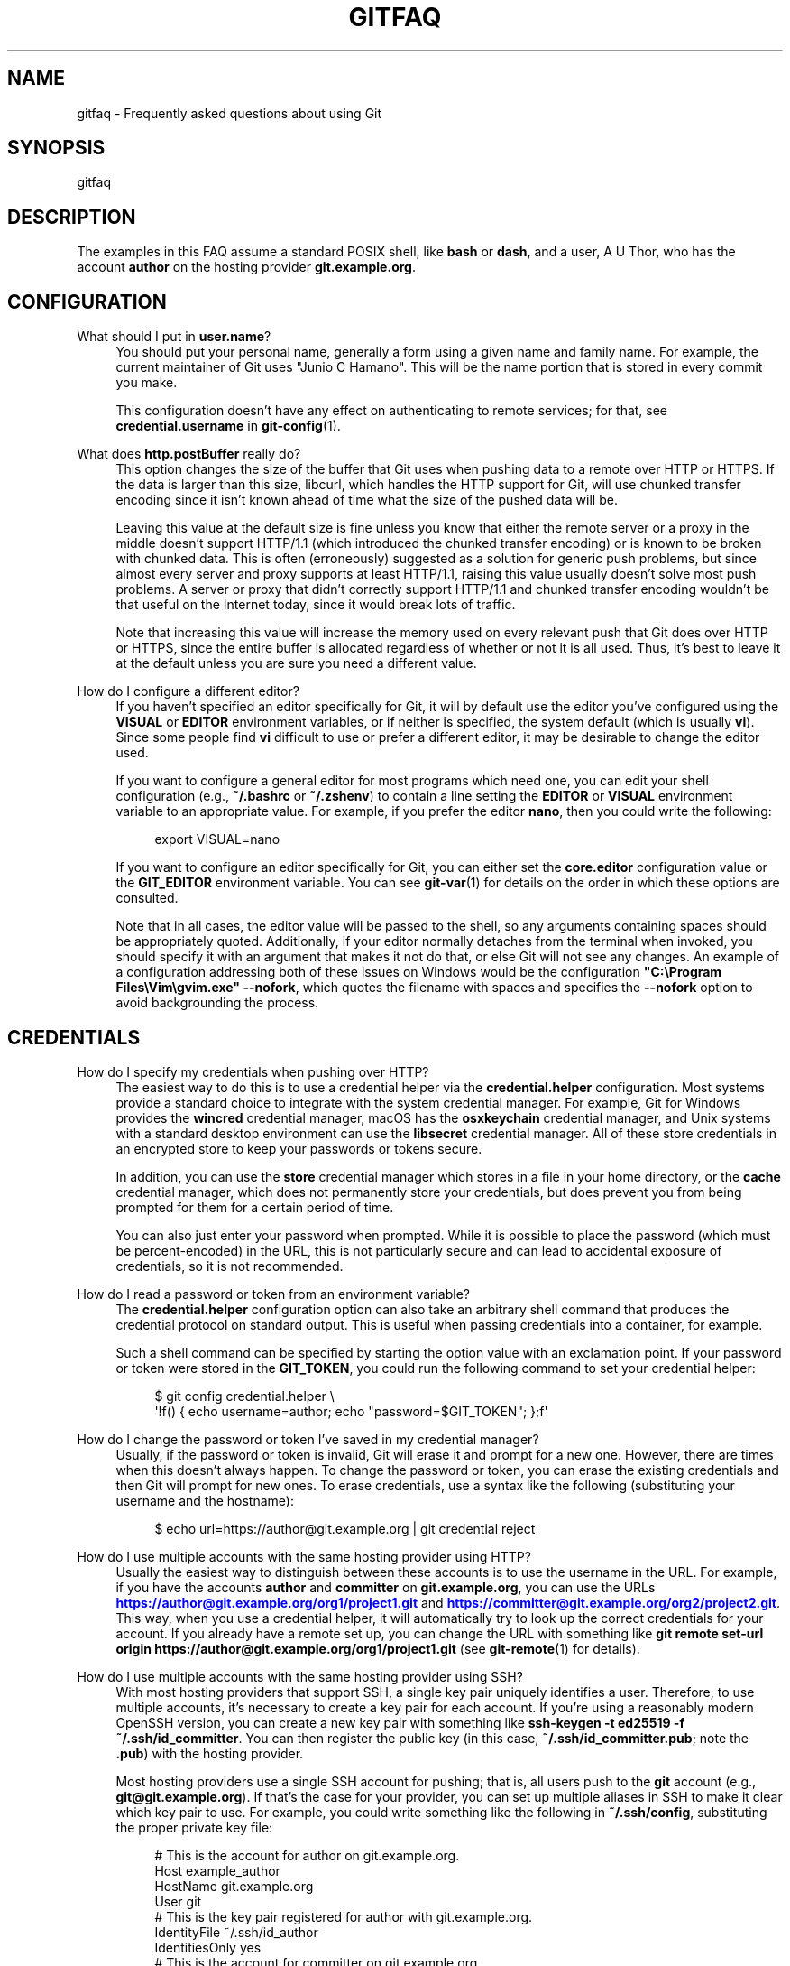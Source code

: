 '\" t
.\"     Title: gitfaq
.\"    Author: [FIXME: author] [see http://www.docbook.org/tdg5/en/html/author]
.\" Generator: DocBook XSL Stylesheets vsnapshot <http://docbook.sf.net/>
.\"      Date: 01/20/2022
.\"    Manual: Git Manual
.\"    Source: Git 2.35.0.rc2.2.g297ca895a2
.\"  Language: English
.\"
.TH "GITFAQ" "7" "01/20/2022" "Git 2\&.35\&.0\&.rc2\&.2\&.g29" "Git Manual"
.\" -----------------------------------------------------------------
.\" * Define some portability stuff
.\" -----------------------------------------------------------------
.\" ~~~~~~~~~~~~~~~~~~~~~~~~~~~~~~~~~~~~~~~~~~~~~~~~~~~~~~~~~~~~~~~~~
.\" http://bugs.debian.org/507673
.\" http://lists.gnu.org/archive/html/groff/2009-02/msg00013.html
.\" ~~~~~~~~~~~~~~~~~~~~~~~~~~~~~~~~~~~~~~~~~~~~~~~~~~~~~~~~~~~~~~~~~
.ie \n(.g .ds Aq \(aq
.el       .ds Aq '
.\" -----------------------------------------------------------------
.\" * set default formatting
.\" -----------------------------------------------------------------
.\" disable hyphenation
.nh
.\" disable justification (adjust text to left margin only)
.ad l
.\" -----------------------------------------------------------------
.\" * MAIN CONTENT STARTS HERE *
.\" -----------------------------------------------------------------
.SH "NAME"
gitfaq \- Frequently asked questions about using Git
.SH "SYNOPSIS"
.sp
gitfaq
.SH "DESCRIPTION"
.sp
The examples in this FAQ assume a standard POSIX shell, like \fBbash\fR or \fBdash\fR, and a user, A U Thor, who has the account \fBauthor\fR on the hosting provider \fBgit\&.example\&.org\fR\&.
.SH "CONFIGURATION"
.PP
What should I put in \fBuser\&.name\fR?
.RS 4
You should put your personal name, generally a form using a given name and family name\&. For example, the current maintainer of Git uses "Junio C Hamano"\&. This will be the name portion that is stored in every commit you make\&.
.sp
This configuration doesn\(cqt have any effect on authenticating to remote services; for that, see
\fBcredential\&.username\fR
in
\fBgit-config\fR(1)\&.
.RE
.PP
What does \fBhttp\&.postBuffer\fR really do?
.RS 4
This option changes the size of the buffer that Git uses when pushing data to a remote over HTTP or HTTPS\&. If the data is larger than this size, libcurl, which handles the HTTP support for Git, will use chunked transfer encoding since it isn\(cqt known ahead of time what the size of the pushed data will be\&.
.sp
Leaving this value at the default size is fine unless you know that either the remote server or a proxy in the middle doesn\(cqt support HTTP/1\&.1 (which introduced the chunked transfer encoding) or is known to be broken with chunked data\&. This is often (erroneously) suggested as a solution for generic push problems, but since almost every server and proxy supports at least HTTP/1\&.1, raising this value usually doesn\(cqt solve most push problems\&. A server or proxy that didn\(cqt correctly support HTTP/1\&.1 and chunked transfer encoding wouldn\(cqt be that useful on the Internet today, since it would break lots of traffic\&.
.sp
Note that increasing this value will increase the memory used on every relevant push that Git does over HTTP or HTTPS, since the entire buffer is allocated regardless of whether or not it is all used\&. Thus, it\(cqs best to leave it at the default unless you are sure you need a different value\&.
.RE
.PP
How do I configure a different editor?
.RS 4
If you haven\(cqt specified an editor specifically for Git, it will by default use the editor you\(cqve configured using the
\fBVISUAL\fR
or
\fBEDITOR\fR
environment variables, or if neither is specified, the system default (which is usually
\fBvi\fR)\&. Since some people find
\fBvi\fR
difficult to use or prefer a different editor, it may be desirable to change the editor used\&.
.sp
If you want to configure a general editor for most programs which need one, you can edit your shell configuration (e\&.g\&.,
\fB~/\&.bashrc\fR
or
\fB~/\&.zshenv\fR) to contain a line setting the
\fBEDITOR\fR
or
\fBVISUAL\fR
environment variable to an appropriate value\&. For example, if you prefer the editor
\fBnano\fR, then you could write the following:
.sp
.if n \{\
.RS 4
.\}
.nf
export VISUAL=nano
.fi
.if n \{\
.RE
.\}
.sp
If you want to configure an editor specifically for Git, you can either set the
\fBcore\&.editor\fR
configuration value or the
\fBGIT_EDITOR\fR
environment variable\&. You can see
\fBgit-var\fR(1)
for details on the order in which these options are consulted\&.
.sp
Note that in all cases, the editor value will be passed to the shell, so any arguments containing spaces should be appropriately quoted\&. Additionally, if your editor normally detaches from the terminal when invoked, you should specify it with an argument that makes it not do that, or else Git will not see any changes\&. An example of a configuration addressing both of these issues on Windows would be the configuration
\fB"C:\eProgram Files\eVim\egvim\&.exe" \-\-nofork\fR, which quotes the filename with spaces and specifies the
\fB\-\-nofork\fR
option to avoid backgrounding the process\&.
.RE
.SH "CREDENTIALS"
.PP
How do I specify my credentials when pushing over HTTP?
.RS 4
The easiest way to do this is to use a credential helper via the
\fBcredential\&.helper\fR
configuration\&. Most systems provide a standard choice to integrate with the system credential manager\&. For example, Git for Windows provides the
\fBwincred\fR
credential manager, macOS has the
\fBosxkeychain\fR
credential manager, and Unix systems with a standard desktop environment can use the
\fBlibsecret\fR
credential manager\&. All of these store credentials in an encrypted store to keep your passwords or tokens secure\&.
.sp
In addition, you can use the
\fBstore\fR
credential manager which stores in a file in your home directory, or the
\fBcache\fR
credential manager, which does not permanently store your credentials, but does prevent you from being prompted for them for a certain period of time\&.
.sp
You can also just enter your password when prompted\&. While it is possible to place the password (which must be percent\-encoded) in the URL, this is not particularly secure and can lead to accidental exposure of credentials, so it is not recommended\&.
.RE
.PP
How do I read a password or token from an environment variable?
.RS 4
The
\fBcredential\&.helper\fR
configuration option can also take an arbitrary shell command that produces the credential protocol on standard output\&. This is useful when passing credentials into a container, for example\&.
.sp
Such a shell command can be specified by starting the option value with an exclamation point\&. If your password or token were stored in the
\fBGIT_TOKEN\fR, you could run the following command to set your credential helper:
.sp
.if n \{\
.RS 4
.\}
.nf
$ git config credential\&.helper \e
        \(aq!f() { echo username=author; echo "password=$GIT_TOKEN"; };f\(aq
.fi
.if n \{\
.RE
.\}
.sp
.RE
.PP
How do I change the password or token I\(cqve saved in my credential manager?
.RS 4
Usually, if the password or token is invalid, Git will erase it and prompt for a new one\&. However, there are times when this doesn\(cqt always happen\&. To change the password or token, you can erase the existing credentials and then Git will prompt for new ones\&. To erase credentials, use a syntax like the following (substituting your username and the hostname):
.sp
.if n \{\
.RS 4
.\}
.nf
$ echo url=https://author@git\&.example\&.org | git credential reject
.fi
.if n \{\
.RE
.\}
.sp
.RE
.PP
How do I use multiple accounts with the same hosting provider using HTTP?
.RS 4
Usually the easiest way to distinguish between these accounts is to use the username in the URL\&. For example, if you have the accounts
\fBauthor\fR
and
\fBcommitter\fR
on
\fBgit\&.example\&.org\fR, you can use the URLs
\m[blue]\fBhttps://author@git\&.example\&.org/org1/project1\&.git\fR\m[]
and
\m[blue]\fBhttps://committer@git\&.example\&.org/org2/project2\&.git\fR\m[]\&. This way, when you use a credential helper, it will automatically try to look up the correct credentials for your account\&. If you already have a remote set up, you can change the URL with something like
\fBgit remote set\-url origin https://author@git\&.example\&.org/org1/project1\&.git\fR
(see
\fBgit-remote\fR(1)
for details)\&.
.RE
.PP
How do I use multiple accounts with the same hosting provider using SSH?
.RS 4
With most hosting providers that support SSH, a single key pair uniquely identifies a user\&. Therefore, to use multiple accounts, it\(cqs necessary to create a key pair for each account\&. If you\(cqre using a reasonably modern OpenSSH version, you can create a new key pair with something like
\fBssh\-keygen \-t ed25519 \-f ~/\&.ssh/id_committer\fR\&. You can then register the public key (in this case,
\fB~/\&.ssh/id_committer\&.pub\fR; note the
\fB\&.pub\fR) with the hosting provider\&.
.sp
Most hosting providers use a single SSH account for pushing; that is, all users push to the
\fBgit\fR
account (e\&.g\&.,
\fBgit@git\&.example\&.org\fR)\&. If that\(cqs the case for your provider, you can set up multiple aliases in SSH to make it clear which key pair to use\&. For example, you could write something like the following in
\fB~/\&.ssh/config\fR, substituting the proper private key file:
.sp
.if n \{\
.RS 4
.\}
.nf
# This is the account for author on git\&.example\&.org\&.
Host example_author
        HostName git\&.example\&.org
        User git
        # This is the key pair registered for author with git\&.example\&.org\&.
        IdentityFile ~/\&.ssh/id_author
        IdentitiesOnly yes
# This is the account for committer on git\&.example\&.org\&.
Host example_committer
        HostName git\&.example\&.org
        User git
        # This is the key pair registered for committer with git\&.example\&.org\&.
        IdentityFile ~/\&.ssh/id_committer
        IdentitiesOnly yes
.fi
.if n \{\
.RE
.\}
.sp
Then, you can adjust your push URL to use
\fBgit@example_author\fR
or
\fBgit@example_committer\fR
instead of
\fBgit@example\&.org\fR
(e\&.g\&.,
\fBgit remote set\-url git@example_author:org1/project1\&.git\fR)\&.
.RE
.SH "COMMON ISSUES"
.PP
I\(cqve made a mistake in the last commit\&. How do I change it?
.RS 4
You can make the appropriate change to your working tree, run
\fBgit add <file>\fR
or
\fBgit rm <file>\fR, as appropriate, to stage it, and then
\fBgit commit \-\-amend\fR\&. Your change will be included in the commit, and you\(cqll be prompted to edit the commit message again; if you wish to use the original message verbatim, you can use the
\fB\-\-no\-edit\fR
option to
\fBgit commit\fR
in addition, or just save and quit when your editor opens\&.
.RE
.PP
I\(cqve made a change with a bug and it\(cqs been included in the main branch\&. How should I undo it?
.RS 4
The usual way to deal with this is to use
\fBgit revert\fR\&. This preserves the history that the original change was made and was a valuable contribution, but also introduces a new commit that undoes those changes because the original had a problem\&. The commit message of the revert indicates the commit which was reverted and is usually edited to include an explanation as to why the revert was made\&.
.RE
.PP
How do I ignore changes to a tracked file?
.RS 4
Git doesn\(cqt provide a way to do this\&. The reason is that if Git needs to overwrite this file, such as during a checkout, it doesn\(cqt know whether the changes to the file are precious and should be kept, or whether they are irrelevant and can safely be destroyed\&. Therefore, it has to take the safe route and always preserve them\&.
.sp
It\(cqs tempting to try to use certain features of
\fBgit update\-index\fR, namely the assume\-unchanged and skip\-worktree bits, but these don\(cqt work properly for this purpose and shouldn\(cqt be used this way\&.
.sp
If your goal is to modify a configuration file, it can often be helpful to have a file checked into the repository which is a template or set of defaults which can then be copied alongside and modified as appropriate\&. This second, modified file is usually ignored to prevent accidentally committing it\&.
.RE
.PP
I asked Git to ignore various files, yet they are still tracked
.RS 4
A
\fBgitignore\fR
file ensures that certain file(s) which are not tracked by Git remain untracked\&. However, sometimes particular file(s) may have been tracked before adding them into the
\fB\&.gitignore\fR, hence they still remain tracked\&. To untrack and ignore files/patterns, use
\fBgit rm \-\-cached <file/pattern>\fR
and add a pattern to
\fB\&.gitignore\fR
that matches the <file>\&. See
\fBgitignore\fR(5)
for details\&.
.RE
.PP
How do I know if I want to do a fetch or a pull?
.RS 4
A fetch stores a copy of the latest changes from the remote repository, without modifying the working tree or current branch\&. You can then at your leisure inspect, merge, rebase on top of, or ignore the upstream changes\&. A pull consists of a fetch followed immediately by either a merge or rebase\&. See
\fBgit-pull\fR(1)\&.
.RE
.SH "MERGING AND REBASING"
.PP
What kinds of problems can occur when merging long\-lived branches with squash merges?
.RS 4
In general, there are a variety of problems that can occur when using squash merges to merge two branches multiple times\&. These can include seeing extra commits in
\fBgit log\fR
output, with a GUI, or when using the
\fB\&.\&.\&.\fR
notation to express a range, as well as the possibility of needing to re\-resolve conflicts again and again\&.
.sp
When Git does a normal merge between two branches, it considers exactly three points: the two branches and a third commit, called the
\fImerge base\fR, which is usually the common ancestor of the commits\&. The result of the merge is the sum of the changes between the merge base and each head\&. When you merge two branches with a regular merge commit, this results in a new commit which will end up as a merge base when they\(cqre merged again, because there is now a new common ancestor\&. Git doesn\(cqt have to consider changes that occurred before the merge base, so you don\(cqt have to re\-resolve any conflicts you resolved before\&.
.sp
When you perform a squash merge, a merge commit isn\(cqt created; instead, the changes from one side are applied as a regular commit to the other side\&. This means that the merge base for these branches won\(cqt have changed, and so when Git goes to perform its next merge, it considers all of the changes that it considered the last time plus the new changes\&. That means any conflicts may need to be re\-resolved\&. Similarly, anything using the
\fB\&.\&.\&.\fR
notation in
\fBgit diff\fR,
\fBgit log\fR, or a GUI will result in showing all of the changes since the original merge base\&.
.sp
As a consequence, if you want to merge two long\-lived branches repeatedly, it\(cqs best to always use a regular merge commit\&.
.RE
.PP
If I make a change on two branches but revert it on one, why does the merge of those branches include the change?
.RS 4
By default, when Git does a merge, it uses a strategy called the
\fBort\fR
strategy, which does a fancy three\-way merge\&. In such a case, when Git performs the merge, it considers exactly three points: the two heads and a third point, called the
\fImerge base\fR, which is usually the common ancestor of those commits\&. Git does not consider the history or the individual commits that have happened on those branches at all\&.
.sp
As a result, if both sides have a change and one side has reverted that change, the result is to include the change\&. This is because the code has changed on one side and there is no net change on the other, and in this scenario, Git adopts the change\&.
.sp
If this is a problem for you, you can do a rebase instead, rebasing the branch with the revert onto the other branch\&. A rebase in this scenario will revert the change, because a rebase applies each individual commit, including the revert\&. Note that rebases rewrite history, so you should avoid rebasing published branches unless you\(cqre sure you\(cqre comfortable with that\&. See the NOTES section in
\fBgit-rebase\fR(1)
for more details\&.
.RE
.SH "HOOKS"
.PP
How do I use hooks to prevent users from making certain changes?
.RS 4
The only safe place to make these changes is on the remote repository (i\&.e\&., the Git server), usually in the
\fBpre\-receive\fR
hook or in a continuous integration (CI) system\&. These are the locations in which policy can be enforced effectively\&.
.sp
It\(cqs common to try to use
\fBpre\-commit\fR
hooks (or, for commit messages,
\fBcommit\-msg\fR
hooks) to check these things, which is great if you\(cqre working as a solo developer and want the tooling to help you\&. However, using hooks on a developer machine is not effective as a policy control because a user can bypass these hooks with
\fB\-\-no\-verify\fR
without being noticed (among various other ways)\&. Git assumes that the user is in control of their local repositories and doesn\(cqt try to prevent this or tattle on the user\&.
.sp
In addition, some advanced users find
\fBpre\-commit\fR
hooks to be an impediment to workflows that use temporary commits to stage work in progress or that create fixup commits, so it\(cqs better to push these kinds of checks to the server anyway\&.
.RE
.SH "CROSS\-PLATFORM ISSUES"
.PP
I\(cqm on Windows and my text files are detected as binary\&.
.RS 4
Git works best when you store text files as UTF\-8\&. Many programs on Windows support UTF\-8, but some do not and only use the little\-endian UTF\-16 format, which Git detects as binary\&. If you can\(cqt use UTF\-8 with your programs, you can specify a working tree encoding that indicates which encoding your files should be checked out with, while still storing these files as UTF\-8 in the repository\&. This allows tools like
\fBgit-diff\fR(1)
to work as expected, while still allowing your tools to work\&.
.sp
To do so, you can specify a
\fBgitattributes\fR(5)
pattern with the
\fBworking\-tree\-encoding\fR
attribute\&. For example, the following pattern sets all C files to use UTF\-16LE\-BOM, which is a common encoding on Windows:
.sp
.if n \{\
.RS 4
.\}
.nf
*\&.c     working\-tree\-encoding=UTF\-16LE\-BOM
.fi
.if n \{\
.RE
.\}
.sp
You will need to run
\fBgit add \-\-renormalize\fR
to have this take effect\&. Note that if you are making these changes on a project that is used across platforms, you\(cqll probably want to make it in a per\-user configuration file or in the one in
\fB$GIT_DIR/info/attributes\fR, since making it in a
\fB\&.gitattributes\fR
file in the repository will apply to all users of the repository\&.
.sp
See the following entry for information about normalizing line endings as well, and see
\fBgitattributes\fR(5)
for more information about attribute files\&.
.RE
.PP
I\(cqm on Windows and git diff shows my files as having a \fB^M\fR at the end\&.
.RS 4
By default, Git expects files to be stored with Unix line endings\&. As such, the carriage return (\fB^M\fR) that is part of a Windows line ending is shown because it is considered to be trailing whitespace\&. Git defaults to showing trailing whitespace only on new lines, not existing ones\&.
.sp
You can store the files in the repository with Unix line endings and convert them automatically to your platform\(cqs line endings\&. To do that, set the configuration option
\fBcore\&.eol\fR
to
\fBnative\fR
and see the following entry for information about how to configure files as text or binary\&.
.sp
You can also control this behavior with the
\fBcore\&.whitespace\fR
setting if you don\(cqt wish to remove the carriage returns from your line endings\&.
.RE
.PP
Why do I have a file that\(cqs always modified?
.RS 4
Internally, Git always stores file names as sequences of bytes and doesn\(cqt perform any encoding or case folding\&. However, Windows and macOS by default both perform case folding on file names\&. As a result, it\(cqs possible to end up with multiple files or directories whose names differ only in case\&. Git can handle this just fine, but the file system can store only one of these files, so when Git reads the other file to see its contents, it looks modified\&.
.sp
It\(cqs best to remove one of the files such that you only have one file\&. You can do this with commands like the following (assuming two files
\fBAFile\&.txt\fR
and
\fBafile\&.txt\fR) on an otherwise clean working tree:
.sp
.if n \{\
.RS 4
.\}
.nf
$ git rm \-\-cached AFile\&.txt
$ git commit \-m \(aqRemove files conflicting in case\(aq
$ git checkout \&.
.fi
.if n \{\
.RE
.\}
.sp
This avoids touching the disk, but removes the additional file\&. Your project may prefer to adopt a naming convention, such as all\-lowercase names, to avoid this problem from occurring again; such a convention can be checked using a
\fBpre\-receive\fR
hook or as part of a continuous integration (CI) system\&.
.sp
It is also possible for perpetually modified files to occur on any platform if a smudge or clean filter is in use on your system but a file was previously committed without running the smudge or clean filter\&. To fix this, run the following on an otherwise clean working tree:
.sp
.if n \{\
.RS 4
.\}
.nf
$ git add \-\-renormalize \&.
.fi
.if n \{\
.RE
.\}
.sp
.RE
.PP
What\(cqs the recommended way to store files in Git?
.RS 4
While Git can store and handle any file of any type, there are some settings that work better than others\&. In general, we recommend that text files be stored in UTF\-8 without a byte\-order mark (BOM) with LF (Unix\-style) endings\&. We also recommend the use of UTF\-8 (again, without BOM) in commit messages\&. These are the settings that work best across platforms and with tools such as
\fBgit diff\fR
and
\fBgit merge\fR\&.
.sp
Additionally, if you have a choice between storage formats that are text based or non\-text based, we recommend storing files in the text format and, if necessary, transforming them into the other format\&. For example, a text\-based SQL dump with one record per line will work much better for diffing and merging than an actual database file\&. Similarly, text\-based formats such as Markdown and AsciiDoc will work better than binary formats such as Microsoft Word and PDF\&.
.sp
Similarly, storing binary dependencies (e\&.g\&., shared libraries or JAR files) or build products in the repository is generally not recommended\&. Dependencies and build products are best stored on an artifact or package server with only references, URLs, and hashes stored in the repository\&.
.sp
We also recommend setting a
\fBgitattributes\fR(5)
file to explicitly mark which files are text and which are binary\&. If you want Git to guess, you can set the attribute
\fBtext=auto\fR\&. For example, the following might be appropriate in some projects:
.sp
.if n \{\
.RS 4
.\}
.nf
# By default, guess\&.
*       text=auto
# Mark all C files as text\&.
*\&.c     text
# Mark all JPEG files as binary\&.
*\&.jpg   binary
.fi
.if n \{\
.RE
.\}
.sp
These settings help tools pick the right format for output such as patches and result in files being checked out in the appropriate line ending for the platform\&.
.RE
.SH "GIT"
.sp
Part of the \fBgit\fR(1) suite
